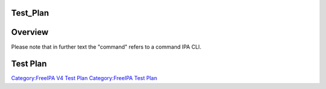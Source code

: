 Test_Plan
=========

Overview
========

Please note that in further text the "command" refers to a command IPA
CLI.



Test Plan
=========

`Category:FreeIPA V4 Test Plan <Category:FreeIPA_V4_Test_Plan>`__
`Category:FreeIPA Test Plan <Category:FreeIPA_Test_Plan>`__